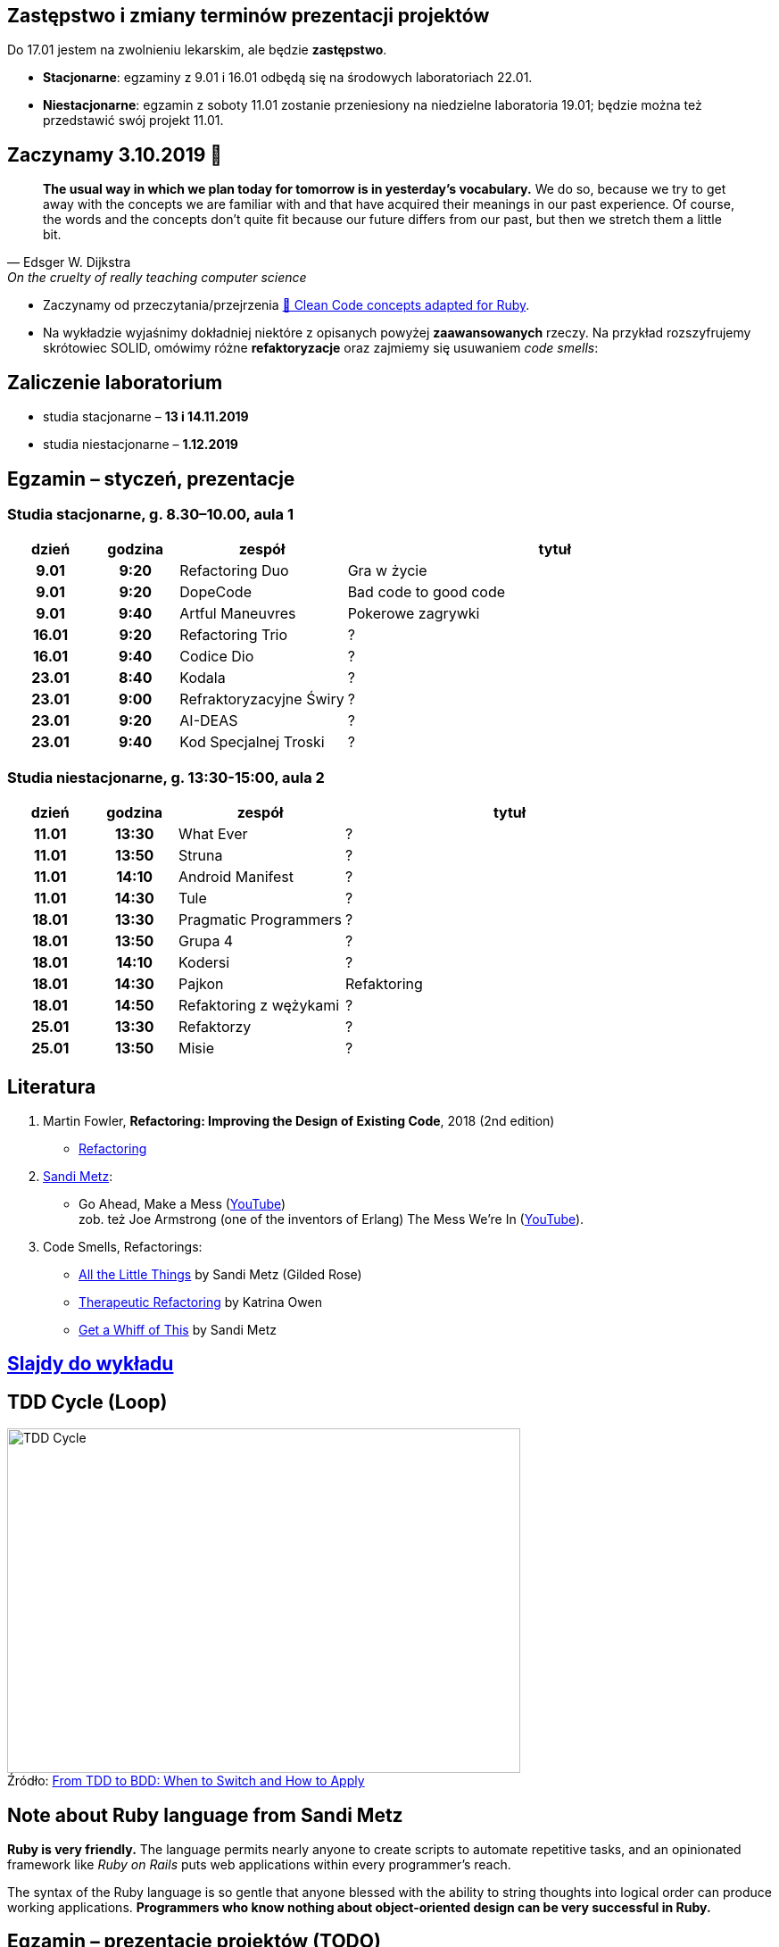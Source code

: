 :figure-caption!:
:tocs!:

## Zastępstwo i zmiany terminów prezentacji projektów

Do 17.01 jestem na zwolnieniu lekarskim, ale będzie **zastępstwo**.

* **Stacjonarne**: egzaminy z 9.01 i 16.01 odbędą się na środowych laboratoriach 22.01.
* **Niestacjonarne**: egzamin z soboty 11.01 zostanie przeniesiony na niedzielne 
  laboratoria 19.01; będzie można też przedstawić swój projekt 11.01.

## Zaczynamy 3.10.2019 🚀

[quote, Edsger W. Dijkstra, On the cruelty of really teaching computer science]
____
*The usual way in which we plan today for tomorrow is in yesterday's vocabulary.*
We do so, because we try to get away with the concepts we are familiar with and
that have acquired their meanings in our past experience. Of course, the words
and the concepts don't quite fit because our future differs from our past, but
then we stretch them a little bit.
____

* Zaczynamy od przeczytania/przejrzenia
  https://github.com/uohzxela/clean-code-ruby[🛁 Clean Code concepts adapted for Ruby]. +

* Na wykładzie wyjaśnimy dokładniej niektóre z opisanych powyżej
  [red]#**zaawansowanych**# rzeczy. Na przykład rozszyfrujemy skrótowiec SOLID,
  omówimy różne *refaktoryzacje* oraz zajmiemy się usuwaniem _code smells_:


## Zaliczenie laboratorium

* studia stacjonarne – **13 i 14.11.2019**
* studia niestacjonarne – **1.12.2019**


## Egzamin – styczeń, prezentacje

// https://asciidoctor.org/docs/user-manual/#tables


### Studia stacjonarne, g. 8.30–10.00, aula 1

[cols=">1h,>1h,<2,<5"]
|===
h|dzień
h|godzina
h|zespół
h|tytuł

|9.01
|9:20
|Refactoring Duo
|Gra w życie

|9.01
|9:20
|DopeCode
|Bad code to good code

|9.01
|9:40
|Artful Maneuvres
|Pokerowe zagrywki

|16.01
|9:20
|Refactoring Trio
|?

|16.01
|9:40
|Codice Dio
|?

|23.01
|8:40
|Kodala
|?

|23.01
|9:00
|Refraktoryzacyjne Świry
|?

|23.01
|9:20
|AI-DEAS
|?

|23.01
|9:40
|Kod Specjalnej Troski
|?
|===


### Studia niestacjonarne, g. 13:30-15:00, aula 2

[cols=">1h,>1h,<2,<4"]
|===
h|dzień
h|godzina
h|zespół
h|tytuł

|11.01
|13:30
|What Ever
|?

|11.01
|13:50
|Struna
|?

|11.01
|14:10
|Android Manifest
|?

|11.01
|14:30
|Tule
|?

|18.01
|13:30
|Pragmatic Programmers
|?

|18.01
|13:50
|Grupa 4
|?

|18.01
|14:10
|Kodersi
|?

|18.01
|14:30
|Pajkon
|Refaktoring

|18.01
|14:50
|Refaktoring z wężykami
|?

|25.01
|13:30
|Refaktorzy
|?

|25.01
|13:50
|Misie
|?
|===


## Literatura

. Martin Fowler, *Refactoring: Improving the Design of Existing Code*, 2018 (2nd edition)
** https://refactoring.com/[Refactoring]

. https://www.sandimetz.com/products[Sandi Metz]:
** Go Ahead, Make a Mess (https://www.youtube.com/watch?v=mpA2F1In41w[YouTube]) +
  zob. też Joe Armstrong (one of the inventors of Erlang) The Mess We're In (https://www.youtube.com/watch?v=lKXe3HUG2l4[YouTube]).

. Code Smells, Refactorings:
** https://www.youtube.com/watch?v=8bZh5LMaSmE[All the Little Things] by Sandi Metz (Gilded Rose)
** https://www.youtube.com/watch?v=J4dlF0kcThQ[Therapeutic Refactoring] by Katrina Owen
** https://www.youtube.com/watch?v=PJjHfa5yxlU[Get a Whiff of This] by Sandi Metz


## https://github.com/egzamin/slides[Slajdy do wykładu]


## TDD Cycle (Loop)

.Źródło: https://r-stylelab.com/company/blog/web-development/from-tdd-to-bdd-when-to-switch-and-how-to-apply[From TDD to BDD: When to Switch and How to Apply]
image::images/tdd-cycle.png[TDD Cycle, 575, 386]

## Note about Ruby language from Sandi Metz

**Ruby is very friendly.**
The language permits nearly anyone to create scripts to automate repetitive
tasks, and an opinionated framework like _Ruby on Rails_ puts web applications
within every programmer’s reach.

The syntax of the Ruby language is so gentle that anyone blessed with the
ability to string thoughts into logical order can produce working applications.
**Programmers who know nothing about object-oriented design can be very successful in Ruby.**


## Egzamin – prezentacje projektów (TODO)

**Na każdą prezentację przeznaczone jest co najwyżej 15 min.**

W trakcie prezentacji należy omówić refaktoryzację przykładowego
kodu. Można się wzorować na wykładzie Katriny Owen,
https://www.youtube.com/watch?v=J4dlF0kcThQ[Therapeutic Refactoring].

* Przykładowe https://github.com/zjprog/2018/blob/master/rules.adoc[Design Rules].
* Oficjalna lista https://refactoring.com/catalog/[refaktoryzacji].
